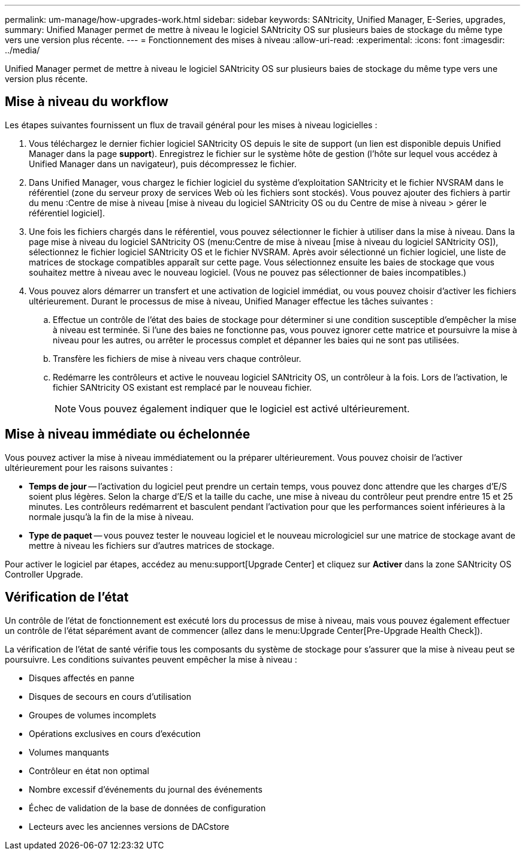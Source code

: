 ---
permalink: um-manage/how-upgrades-work.html 
sidebar: sidebar 
keywords: SANtricity, Unified Manager, E-Series, upgrades, 
summary: Unified Manager permet de mettre à niveau le logiciel SANtricity OS sur plusieurs baies de stockage du même type vers une version plus récente. 
---
= Fonctionnement des mises à niveau
:allow-uri-read: 
:experimental: 
:icons: font
:imagesdir: ../media/


[role="lead"]
Unified Manager permet de mettre à niveau le logiciel SANtricity OS sur plusieurs baies de stockage du même type vers une version plus récente.



== Mise à niveau du workflow

Les étapes suivantes fournissent un flux de travail général pour les mises à niveau logicielles :

. Vous téléchargez le dernier fichier logiciel SANtricity OS depuis le site de support (un lien est disponible depuis Unified Manager dans la page *support*). Enregistrez le fichier sur le système hôte de gestion (l'hôte sur lequel vous accédez à Unified Manager dans un navigateur), puis décompressez le fichier.
. Dans Unified Manager, vous chargez le fichier logiciel du système d'exploitation SANtricity et le fichier NVSRAM dans le référentiel (zone du serveur proxy de services Web où les fichiers sont stockés). Vous pouvez ajouter des fichiers à partir du menu :Centre de mise à niveau [mise à niveau du logiciel SANtricity OS ou du Centre de mise à niveau > gérer le référentiel logiciel].
. Une fois les fichiers chargés dans le référentiel, vous pouvez sélectionner le fichier à utiliser dans la mise à niveau. Dans la page mise à niveau du logiciel SANtricity OS (menu:Centre de mise à niveau [mise à niveau du logiciel SANtricity OS]), sélectionnez le fichier logiciel SANtricity OS et le fichier NVSRAM. Après avoir sélectionné un fichier logiciel, une liste de matrices de stockage compatibles apparaît sur cette page. Vous sélectionnez ensuite les baies de stockage que vous souhaitez mettre à niveau avec le nouveau logiciel. (Vous ne pouvez pas sélectionner de baies incompatibles.)
. Vous pouvez alors démarrer un transfert et une activation de logiciel immédiat, ou vous pouvez choisir d'activer les fichiers ultérieurement. Durant le processus de mise à niveau, Unified Manager effectue les tâches suivantes :
+
.. Effectue un contrôle de l'état des baies de stockage pour déterminer si une condition susceptible d'empêcher la mise à niveau est terminée. Si l'une des baies ne fonctionne pas, vous pouvez ignorer cette matrice et poursuivre la mise à niveau pour les autres, ou arrêter le processus complet et dépanner les baies qui ne sont pas utilisées.
.. Transfère les fichiers de mise à niveau vers chaque contrôleur.
.. Redémarre les contrôleurs et active le nouveau logiciel SANtricity OS, un contrôleur à la fois. Lors de l'activation, le fichier SANtricity OS existant est remplacé par le nouveau fichier.
+
[NOTE]
====
Vous pouvez également indiquer que le logiciel est activé ultérieurement.

====






== Mise à niveau immédiate ou échelonnée

Vous pouvez activer la mise à niveau immédiatement ou la préparer ultérieurement. Vous pouvez choisir de l'activer ultérieurement pour les raisons suivantes :

* *Temps de jour* -- l'activation du logiciel peut prendre un certain temps, vous pouvez donc attendre que les charges d'E/S soient plus légères. Selon la charge d'E/S et la taille du cache, une mise à niveau du contrôleur peut prendre entre 15 et 25 minutes. Les contrôleurs redémarrent et basculent pendant l'activation pour que les performances soient inférieures à la normale jusqu'à la fin de la mise à niveau.
* *Type de paquet* -- vous pouvez tester le nouveau logiciel et le nouveau micrologiciel sur une matrice de stockage avant de mettre à niveau les fichiers sur d'autres matrices de stockage.


Pour activer le logiciel par étapes, accédez au menu:support[Upgrade Center] et cliquez sur *Activer* dans la zone SANtricity OS Controller Upgrade.



== Vérification de l'état

Un contrôle de l'état de fonctionnement est exécuté lors du processus de mise à niveau, mais vous pouvez également effectuer un contrôle de l'état séparément avant de commencer (allez dans le menu:Upgrade Center[Pre-Upgrade Health Check]).

La vérification de l'état de santé vérifie tous les composants du système de stockage pour s'assurer que la mise à niveau peut se poursuivre. Les conditions suivantes peuvent empêcher la mise à niveau :

* Disques affectés en panne
* Disques de secours en cours d'utilisation
* Groupes de volumes incomplets
* Opérations exclusives en cours d'exécution
* Volumes manquants
* Contrôleur en état non optimal
* Nombre excessif d'événements du journal des événements
* Échec de validation de la base de données de configuration
* Lecteurs avec les anciennes versions de DACstore

